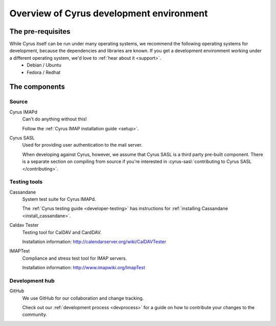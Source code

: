 =========================================
Overview of Cyrus development environment
=========================================

The pre-requisites
==================

While Cyrus itself can be run under many operating systems, we recommend the following operating systems for development, because the dependencies and libraries are known. If you get a development environment working under a different operating system, we'd love to :ref:`hear about it <support>`.
    * Debian / Ubuntu
    * Fedora / Redhat

The components
==============

Source
------

Cyrus IMAPd
    Can't do anything without this!

    Follow the :ref:`Cyrus IMAP installation guide <setup>`.

Cyrus SASL
    Used for providing user authentication to the mail server.

    When developing against Cyrus, however, we assume that Cyrus SASL is a third party pre-built component. There is a separate section on compiling from source if you're interested in :cyrus-sasl:`contributing to Cyrus SASL </contributing>`.

Testing tools
-------------

Cassandane
    System test suite for Cyrus IMAPd.

    The :ref:`Cyrus testing guide <developer-testing>` has instructions for :ref:`installing Cassandane <install_cassandane>`.

Caldav Tester
    Testing tool for CalDAV and CardDAV.

    Installation information: http://calendarserver.org/wiki/CalDAVTester

IMAPTest
    Compliance and stress test tool for IMAP servers.

    Installation information: http://www.imapwiki.org/ImapTest

Development hub
---------------

GitHub
    We use GitHub for our collaboration and change tracking.

    Check out our :ref:`development process <devprocess>` for a guide on how to contribute your changes to the community.
